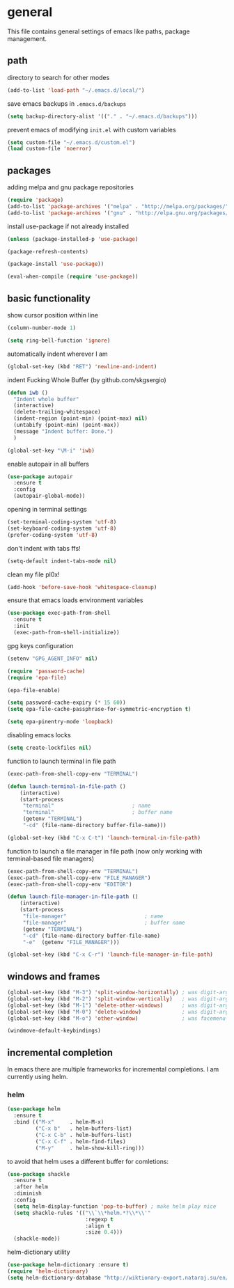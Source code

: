 * general

  This file contains general settings of emacs like paths, package
  management.

** path

   directory to search for other modes

   #+begin_src emacs-lisp
     (add-to-list 'load-path "~/.emacs.d/local/")
   #+end_src

   save emacs backups in ~.emacs.d/backups~

   #+begin_src emacs-lisp
   (setq backup-directory-alist '(("." . "~/.emacs.d/backups")))
   #+end_src

   prevent emacs of modifying ~init.el~ with custom variables

   #+begin_src emacs-lisp
   (setq custom-file "~/.emacs.d/custom.el")
   (load custom-file 'noerror)
   #+end_src

** packages

   adding melpa and gnu package repositories

   #+begin_src emacs-lisp
     (require 'package)
     (add-to-list 'package-archives '("melpa" . "http://melpa.org/packages/"))
     (add-to-list 'package-archives '("gnu" . "http://elpa.gnu.org/packages/"))
   #+end_src

   install use-package if not already installed

   #+begin_src emacs-lisp
     (unless (package-installed-p 'use-package)

     (package-refresh-contents)

     (package-install 'use-package))

     (eval-when-compile (require 'use-package))
   #+end_src

** basic functionality

   show cursor position within line

   #+begin_src emacs-lisp
   (column-number-mode 1)
   #+end_src

   #+begin_src emacs-lisp
    (setq ring-bell-function 'ignore)
   #+end_src

   automatically indent wherever I am

   #+begin_src emacs-lisp
   (global-set-key (kbd "RET") 'newline-and-indent)
   #+end_src

   indent Fucking Whole Buffer (by github.com/skgsergio)

   #+begin_src emacs-lisp
     (defun iwb ()
       "Indent whole buffer"
       (interactive)
       (delete-trailing-whitespace)
       (indent-region (point-min) (point-max) nil)
       (untabify (point-min) (point-max))
       (message "Indent buffer: Done.")
       )

     (global-set-key "\M-i" 'iwb)
   #+end_src

   enable autopair in all buffers

   #+begin_src emacs-lisp
     (use-package autopair
       :ensure t
       :config
       (autopair-global-mode))
   #+end_src

   opening in terminal settings

   #+begin_src emacs-lisp
   (set-terminal-coding-system 'utf-8)
   (set-keyboard-coding-system 'utf-8)
   (prefer-coding-system 'utf-8)
   #+end_src

   don't indent with tabs ffs!

   #+begin_src emacs-lisp
   (setq-default indent-tabs-mode nil)
   #+end_src

   clean my file pl0x!

   #+begin_src emacs-lisp
   (add-hook 'before-save-hook 'whitespace-cleanup)
   #+end_src

   ensure that emacs loads environment variables

   #+begin_src emacs-lisp
     (use-package exec-path-from-shell
       :ensure t
       :init
       (exec-path-from-shell-initialize))
   #+end_src

   gpg keys configuration

   #+begin_src emacs-lisp
     (setenv "GPG_AGENT_INFO" nil)

     (require 'password-cache)
     (require 'epa-file)

     (epa-file-enable)

     (setq password-cache-expiry (* 15 60))
     (setq epa-file-cache-passphrase-for-symmetric-encryption t)

     (setq epa-pinentry-mode 'loopback)

   #+end_src

   disabling emacs locks

   #+begin_src emacs-lisp
     (setq create-lockfiles nil)
   #+end_src

   function to launch terminal in file path

   #+begin_src emacs-lisp
     (exec-path-from-shell-copy-env "TERMINAL")

     (defun launch-terminal-in-file-path ()
         (interactive)
         (start-process
          "terminal"                         ; name
          "terminal"                         ; buffer name
          (getenv "TERMINAL")
          "-cd" (file-name-directory buffer-file-name)))

     (global-set-key (kbd "C-x C-t") 'launch-terminal-in-file-path)
   #+end_src

   function to launch a file manager in file path (now only working
   with terminal-based file managers)

   #+begin_src emacs-lisp
     (exec-path-from-shell-copy-env "TERMINAL")
     (exec-path-from-shell-copy-env "FILE_MANAGER")
     (exec-path-from-shell-copy-env "EDITOR")

     (defun launch-file-manager-in-file-path ()
         (interactive)
         (start-process
          "file-manager"                         ; name
          "file-manager"                         ; buffer name
          (getenv "TERMINAL")
          "-cd" (file-name-directory buffer-file-name)
          "-e"  (getenv "FILE_MANAGER")))

     (global-set-key (kbd "C-x C-r") 'launch-file-manager-in-file-path)
   #+end_src

** windows and frames

   #+begin_src emacs-lisp
    (global-set-key (kbd "M-3") 'split-window-horizontally) ; was digit-argument
    (global-set-key (kbd "M-2") 'split-window-vertically)   ; was digit-argument
    (global-set-key (kbd "M-1") 'delete-other-windows)      ; was digit-argument
    (global-set-key (kbd "M-0") 'delete-window)             ; was digit-argument
    (global-set-key (kbd "M-o") 'other-window)              ; was facemenu-keymap

    (windmove-default-keybindings)
   #+end_src

** incremental completion

   In emacs there are multiple frameworks for incremental
   completions. I am currently using helm.

*** helm

    #+begin_src  emacs-lisp
      (use-package helm
        :ensure t
        :bind (("M-x"     . helm-M-x)
               ("C-x b"   . helm-buffers-list)
               ("C-x C-b" . helm-buffers-list)
               ("C-x C-f" . helm-find-files)
               ("M-y"     . helm-show-kill-ring)))

    #+end_src

    to avoid that helm uses a different buffer for comletions:

    #+begin_src emacs-lisp
      (use-package shackle
        :ensure t
        :after helm
        :diminish
        :config
        (setq helm-display-function 'pop-to-buffer) ; make helm play nice
        (setq shackle-rules '(("\\`\\*helm.*?\\*\\'"
                               :regexp t
                               :align t
                               :size 0.4)))
        (shackle-mode))
    #+end_src

    helm-dictionary utility

    #+begin_src emacs-lisp
      (use-package helm-dictionary :ensure t)
      (require 'helm-dictionary)
      (setq helm-dictionary-database "http://wiktionary-export.nataraj.su/en/")
    #+end_src
